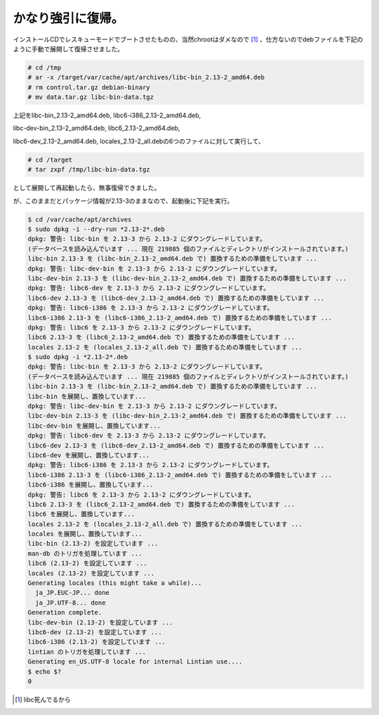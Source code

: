かなり強引に復帰。
==================



インストールCDでレスキューモードでブートさせたものの、当然chrootはダメなので [#]_ 、仕方ないのでdebファイルを下記のように手動で展開して復帰させました。




.. code-block:: sh


   # cd /tmp
   # ar -x /target/var/cache/apt/archives/libc-bin_2.13-2_amd64.deb
   # rm control.tar.gz debian-binary
   # mv data.tar.gz libc-bin-data.tgz


上記をlibc-bin_2.13-2_amd64.deb, libc6-i386_2.13-2_amd64.deb,

libc-dev-bin_2.13-2_amd64.deb, libc6_2.13-2_amd64.deb,

libc6-dev_2.13-2_amd64.deb, locales_2.13-2_all.debの6つのファイルに対して実行して、


.. code-block:: sh


   # cd /target
   # tar zxpf /tmp/libc-bin-data.tgz


として展開して再起動したら、無事復帰できました。



が、このままだとパッケージ情報が2.13-3のままなので、起動後に下記を実行。


.. code-block:: sh


   $ cd /var/cache/apt/archives
   $ sudo dpkg -i --dry-run *2.13-2*.deb
   dpkg: 警告: libc-bin を 2.13-3 から 2.13-2 にダウングレードしています。
   (データベースを読み込んでいます ... 現在 219885 個のファイルとディレクトリがインストールされています。)
   libc-bin 2.13-3 を (libc-bin_2.13-2_amd64.deb で) 置換するための準備をしています ...
   dpkg: 警告: libc-dev-bin を 2.13-3 から 2.13-2 にダウングレードしています。
   libc-dev-bin 2.13-3 を (libc-dev-bin_2.13-2_amd64.deb で) 置換するための準備をしています ...
   dpkg: 警告: libc6-dev を 2.13-3 から 2.13-2 にダウングレードしています。
   libc6-dev 2.13-3 を (libc6-dev_2.13-2_amd64.deb で) 置換するための準備をしています ...
   dpkg: 警告: libc6-i386 を 2.13-3 から 2.13-2 にダウングレードしています。
   libc6-i386 2.13-3 を (libc6-i386_2.13-2_amd64.deb で) 置換するための準備をしています ...
   dpkg: 警告: libc6 を 2.13-3 から 2.13-2 にダウングレードしています。
   libc6 2.13-3 を (libc6_2.13-2_amd64.deb で) 置換するための準備をしています ...
   locales 2.13-2 を (locales_2.13-2_all.deb で) 置換するための準備をしています ...
   $ sudo dpkg -i *2.13-2*.deb
   dpkg: 警告: libc-bin を 2.13-3 から 2.13-2 にダウングレードしています。
   (データベースを読み込んでいます ... 現在 219885 個のファイルとディレクトリがインストールされています。)
   libc-bin 2.13-3 を (libc-bin_2.13-2_amd64.deb で) 置換するための準備をしています ...
   libc-bin を展開し、置換しています...
   dpkg: 警告: libc-dev-bin を 2.13-3 から 2.13-2 にダウングレードしています。
   libc-dev-bin 2.13-3 を (libc-dev-bin_2.13-2_amd64.deb で) 置換するための準備をしています ...
   libc-dev-bin を展開し、置換しています...
   dpkg: 警告: libc6-dev を 2.13-3 から 2.13-2 にダウングレードしています。
   libc6-dev 2.13-3 を (libc6-dev_2.13-2_amd64.deb で) 置換するための準備をしています ...
   libc6-dev を展開し、置換しています...
   dpkg: 警告: libc6-i386 を 2.13-3 から 2.13-2 にダウングレードしています。
   libc6-i386 2.13-3 を (libc6-i386_2.13-2_amd64.deb で) 置換するための準備をしています ...
   libc6-i386 を展開し、置換しています...
   dpkg: 警告: libc6 を 2.13-3 から 2.13-2 にダウングレードしています。
   libc6 2.13-3 を (libc6_2.13-2_amd64.deb で) 置換するための準備をしています ...
   libc6 を展開し、置換しています...
   locales 2.13-2 を (locales_2.13-2_all.deb で) 置換するための準備をしています ...
   locales を展開し、置換しています...
   libc-bin (2.13-2) を設定しています ...
   man-db のトリガを処理しています ...
   libc6 (2.13-2) を設定しています ...
   locales (2.13-2) を設定しています ...
   Generating locales (this might take a while)...
     ja_JP.EUC-JP... done
     ja_JP.UTF-8... done
   Generation complete.
   libc-dev-bin (2.13-2) を設定しています ...
   libc6-dev (2.13-2) を設定しています ...
   libc6-i386 (2.13-2) を設定しています ...
   lintian のトリガを処理しています ...
   Generating en_US.UTF-8 locale for internal Lintian use....
   $ echo $?
   0







.. [#] libc死んでるから


.. author:: default
.. categories:: Debian
.. tags::
.. comments::
